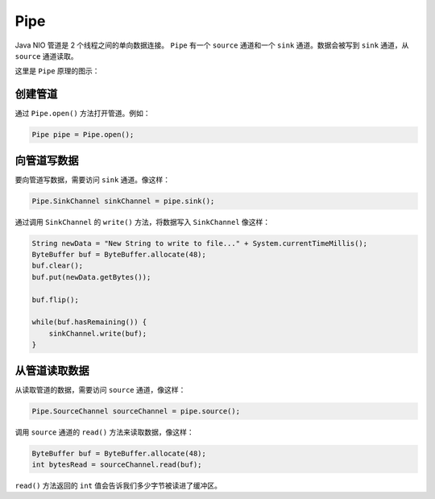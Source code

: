 ****
Pipe
****

Java NIO 管道是 2 个线程之间的单向数据连接。 ``Pipe`` 有一个 ``source`` 通道和一个 ``sink`` 通道。数据会被写到 ``sink`` 通道，从 ``source`` 通道读取。

这里是 ``Pipe`` 原理的图示：

.. image:: ../images/pipe.bmp

创建管道
========
通过 ``Pipe.open()`` 方法打开管道。例如：

.. code-block:: java

    Pipe pipe = Pipe.open();

向管道写数据
============
要向管道写数据，需要访问 ``sink`` 通道。像这样：

.. code-block:: java

    Pipe.SinkChannel sinkChannel = pipe.sink();

通过调用 ``SinkChannel`` 的 ``write()`` 方法，将数据写入 ``SinkChannel`` 像这样：

.. code-block:: java

	String newData = "New String to write to file..." + System.currentTimeMillis();
	ByteBuffer buf = ByteBuffer.allocate(48);
	buf.clear();
	buf.put(newData.getBytes());

	buf.flip();

	while(buf.hasRemaining()) {
	    sinkChannel.write(buf);
	}

从管道读取数据
=============
从读取管道的数据，需要访问 ``source`` 通道，像这样：

.. code-block:: java

    Pipe.SourceChannel sourceChannel = pipe.source();

调用 ``source`` 通道的 ``read()`` 方法来读取数据，像这样：

.. code-block:: java

	ByteBuffer buf = ByteBuffer.allocate(48);
	int bytesRead = sourceChannel.read(buf);

``read()`` 方法返回的 ``int`` 值会告诉我们多少字节被读进了缓冲区。
